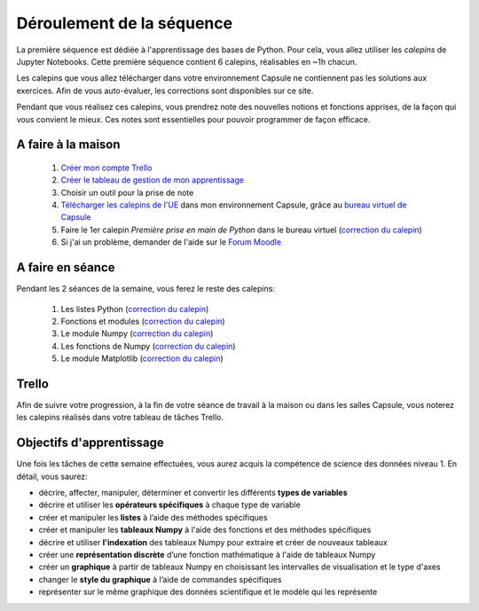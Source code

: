 ==========================
Déroulement de la séquence
==========================

La première séquence est dédiée à l'apprentissage des bases de Python. Pour cela, vous allez utiliser
les *calepins* de Jupyter Notebooks. Cette première séquence contient 6 calepins, réalisables en ~1h chacun.

Les calepins que vous allez télécharger dans votre environnement Capsule ne contiennent pas les solutions
aux exercices. Afin de vous auto-évaluer, les corrections sont disponibles sur ce site.

Pendant que vous réalisez ces calepins, vous prendrez note des nouvelles notions et fonctions apprises,
de la façon qui vous convient le mieux. Ces notes sont essentielles pour pouvoir programmer de façon efficace.

A faire à la maison
-------------------
  1. `Créer mon compte Trello <https://trello.com/fr/signup>`_
  2. `Créer le tableau de gestion de mon apprentissage`__
  3. Choisir un outil pour la prise de note
  4. `Télécharger les calepins de l'UE`__ dans mon environnement Capsule, grâce au `bureau virtuel de Capsule`__
  5. Faire le 1er calepin *Première prise en main de Python* dans le bureau virtuel (`correction du calepin`__)
  6. Si j'ai un problème, demander de l'aide sur le `Forum Moodle`__

__ ../../cours-info/installation.rst#Trello
__ ../../cours-info/installation.rst#Jupyter-Notebooks
__ ../../notebooks/01-python-base/01-prise-en-main.ipynb
__ ../../cours-info/installation.rst#Jupyter-Notebooks
__ https://moodle-sciences.upmc.fr/moodle-2020/course/view.php?id=2841

A faire en séance
-----------------
Pendant les 2 séances de la semaine, vous ferez le reste des calepins:

  1. Les listes Python (`correction du calepin`__)
  2. Fonctions et modules (`correction du calepin`__)
  3. Le module Numpy (`correction du calepin`__)
  4. Les fonctions de Numpy (`correction du calepin`__)
  5. Le module Matplotlib (`correction du calepin`__)

__ ../../notebooks/01-python-base/02-listes-python.ipynb
__ ../../notebooks/01-python-base/03-fonctions-modules.ipynb
__ ../../notebooks/01-python-base/04-module-numpy.ipynb
__ ../../notebooks/01-python-base/05-fonctions-numpy.ipynb
__ ../../notebooks/01-python-base/06-module-matplotlib.ipynb

Trello
------
Afin de suivre votre progression, à la fin de votre séance de travail à la maison ou dans les salles Capsule,
vous noterez les calepins réalisés dans votre tableau de tâches Trello.

Objectifs d'apprentissage
-------------------------
Une fois les tâches de cette semaine effectuées, vous aurez acquis la compétence de science des données niveau 1.
En détail, vous saurez:

- décrire, affecter, manipuler, déterminer et convertir les différents **types de variables**
- décrire et utiliser les **opérateurs spécifiques** à chaque type de variable
- créer et manipuler les **listes** à l’aide des méthodes spécifiques
- créer et manipuler les **tableaux Numpy** à l'aide des fonctions et des méthodes spécifiques
- décrire et utiliser **l'indexation** des tableaux Numpy pour extraire et créer de nouveaux tableaux
- créer une **représentation discrète** d’une fonction mathématique à l'aide de tableaux Numpy
- créer un **graphique** à partir de tableaux Numpy en choisissant les intervalles de visualisation et le type d'axes
- changer le **style du graphique** à l’aide de commandes spécifiques
- représenter sur le même graphique des données scientifique et le modèle qui les représente
